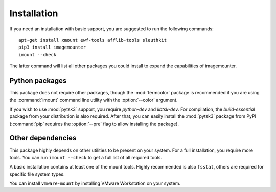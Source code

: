 Installation
============

If you need an installation with basic support, you are suggested to run the following commands::

    apt-get install xmount ewf-tools afflib-tools sleuthkit
    pip3 install imagemounter
    imount --check

The latter command will list all other packages you could install to expand the capabilities of imagemounter.

Python packages
---------------
This package does not require other packages, though the :mod:`termcolor` package is recommended if you are using the
:command:`imount` command line utility with the :option:`--color` argument.

If you wish to use :mod:`pytsk3` support, you require *python-dev* and *libtsk-dev*. For compilation, the *build-essential*
package from your distribution is also required. After that, you can easily install the :mod:`pytsk3` package from PyPI
(:command:`pip` requires the :option:`--pre` flag to allow installing the package).

Other dependencies
------------------
This package highly depends on other utilities to be present on your system. For a full installation, you require more
tools. You can run ``imount --check`` to get a full list of all required tools.

A basic installation contains at least one of the mount tools. Highly recommended is also ``fsstat``, others are required
for specific file system types.

You can install ``vmware-mount`` by installing VMware Workstation on your system.
